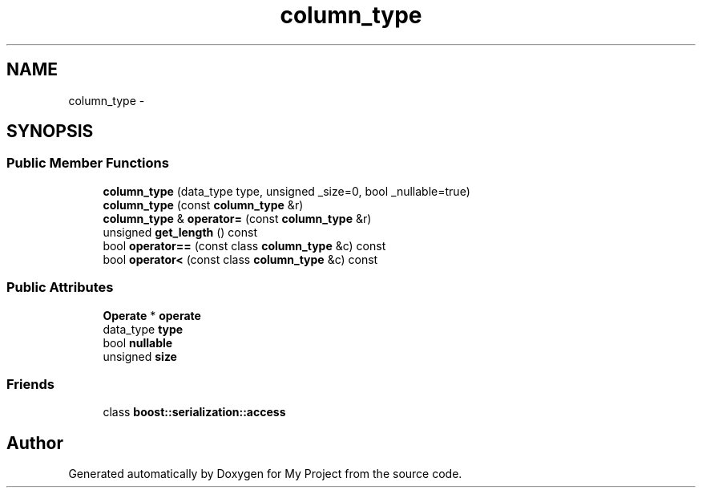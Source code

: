 .TH "column_type" 3 "Fri Oct 9 2015" "My Project" \" -*- nroff -*-
.ad l
.nh
.SH NAME
column_type \- 
.SH SYNOPSIS
.br
.PP
.SS "Public Member Functions"

.in +1c
.ti -1c
.RI "\fBcolumn_type\fP (data_type type, unsigned _size=0, bool _nullable=true)"
.br
.ti -1c
.RI "\fBcolumn_type\fP (const \fBcolumn_type\fP &r)"
.br
.ti -1c
.RI "\fBcolumn_type\fP & \fBoperator=\fP (const \fBcolumn_type\fP &r)"
.br
.ti -1c
.RI "unsigned \fBget_length\fP () const "
.br
.ti -1c
.RI "bool \fBoperator==\fP (const class \fBcolumn_type\fP &c) const "
.br
.ti -1c
.RI "bool \fBoperator<\fP (const class \fBcolumn_type\fP &c) const "
.br
.in -1c
.SS "Public Attributes"

.in +1c
.ti -1c
.RI "\fBOperate\fP * \fBoperate\fP"
.br
.ti -1c
.RI "data_type \fBtype\fP"
.br
.ti -1c
.RI "bool \fBnullable\fP"
.br
.ti -1c
.RI "unsigned \fBsize\fP"
.br
.in -1c
.SS "Friends"

.in +1c
.ti -1c
.RI "class \fBboost::serialization::access\fP"
.br
.in -1c

.SH "Author"
.PP 
Generated automatically by Doxygen for My Project from the source code\&.
